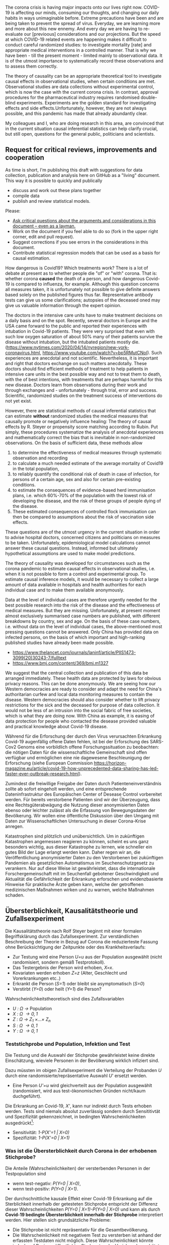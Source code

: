 The corona crisis is having major impacts onto our lives right now. COVID-19 is affecting our minds, consuming our thoughts, and changing our daily habits in ways unimaginable before. Extreme precautions have been and are being taken to prevent the spread of virus. Everyday, we are learning more and more about this new ennemy. And every day we are having to re-evaluate our [previoous] considerations and our projections. But the speed at which COVID-19 related events are happening makes it difficult to conduct careful randomized studies: to investigate mortality [rate] and appropriate medical interventions in a controlled manner. That is why we have been - till the present moment - limited mainly to observational data. It is of the utmost importance to systematically record these observations and to assess them correctly.

The theory of causality can be an appropriate theoretical tool to investigate causal effects in observational studies, when certain conditions are met. Observational studies are data collections without experimental control, which is now the case with the current corona crisis. In contrast, approval procedures for the pharmaceutical industry requires randomised double-blind experiments. Experiments are the golden standard for investigating effects and side effects.Unfortunately, however, they are not always possible, and this pandemic has made that already abundantly clear.

My colleagues and I, who are doing research in this area, are convinced that in the current situation causal inferential statistics can help clarify crucial, but still open, questions for the general public, politicians and scientists.


** Request for critical reviews, improvements and cooperation
As time is short, I'm publishing this draft with suggestions for data collection, publication and analysis here on GitHub as a "living" document.
This way it is possible to quickly and publically 
- discuss and work out these plans together
- compile data
- publish and review statistical models.

Please:
# - Publish and share the link to this document (and its GitHub repository) to help clarify the open questions in the Corona crisis through statistical causal research and to spread the knowledge about these possibilities.
# - Write a letter of support for the collection and publication of [[data][required data]].
# - Compile [[data][required data]].
- [[https://github.com/gkappler/CausalCovid-19/issues][Ask critical questions about the arguments and considerations in this document -- even as a layman.]]
- Work on the document if you feel able to do so (fork in the upper right corner, edit and pull request).
- Suggest corrections if you see errors in the considerations in this document.
- Contribute statistical regression models that can be used as a basis for causal estimation.

How dangerous is Covid19? Which treatments work? There is a lot of debate at present as to whether people die "of" or "with" corona.
That is: whether corona *caused* the death of a person, and how dangerous Covid-19 is compared to influenza, for example.
Although this question concerns all measures taken, it is unfortunately not possible to give definite answers based solely on the published figures thus far. Representative antibody tests can give us some clarifications; autopsies of the deceased oned may give us valuable information through the expert opinion.

The doctors in the intensive care units have to make treatment decisions on a daily basis and on the spot.
Recently, several doctors in Europe and the USA came forward to the public and reported their experiences with intubation in Covid-19 patients. They were very surprised that even with such low oxygen saturation of about 50% many of their patients survive the disease without intubation, but the intubated patients mostly die.
(https://www.nytimes.com/2020/04/14/nyregion/new-york-coronavirus.html, https://www.youtube.com/watch?v=bp5RMutCNoI).
Such experiences are anecdotal and not scientific. Nevertheless, it is important and right that doctors  exchange on such matters anecdotally. These doctors should find efficient methods of treatment to help patients in intensive care units in the best possible way and not to treat them to death, with the of best intentions, with treatments that are perhaps harmful for this new disease. Doctors learn from  observations during their work and through exchanges and - unfortunately - through trial, error and success. Scientific, randomized studies on the treatment success of interventions do not yet exist.

However, there are statistical methods of causal inferential statistics that can estimate *without* randomized studies the medical measures that causally promote or negatively influence healing:
The theory of causal effects by R. Steyer or propensity score matching according to Rubin.
Put simply, these procedures systematize the analysis of anecdotal experiences and mathematically correct the bias that is inevitable in non-randomized observations.
On the basis of sufficient data, these methods allow 
1. to determine the effectiveness of medical measures through systematic observation and recording
3. to calculate a much needed estimate of the average mortality of Covid19 in the total population,
4. to reliably quantify the conditional risk of death in case of infection, for persons of a certain age, sex and also for certain pre-existing conditions.
5. to estimate the consequences of evidence-based herd immunisation plans, i.e. which 60%-70% of the population with the lowest risk of developing the disease, and the risk of these groups of people dying of the disease.
6) These estimated consequences of controlled flock immunisation can then be compared to assumptions about the risk of vaccination side effects.
These questions are of the utmost urgency in the current situation in order to advise hospital doctors, concerned citizens and politicians on measures to be taken. Unfortunately, epidemiological model calculations cannot answer these causal questions.
Instead, informed but ultimately hypothetical assumptions are used to make model predictions.

The theory of causality was developed for circumstances such as the corona pandemic to estimate causal effects in observational studies, i.e. when it is not possible to form a control and experimental group.
To estimate causal inference models, it would be necessary to collect a large amount of data available in hospitals and health authorities for each individual case and to make them available anonymously.

Data at the level of individual cases are therefore urgently needed for the best possible research into the risk of the disease and the effectiveness of medical measures. But they are missing.
Unfortunately, at present moment almost exclusively summarised case numbers are published, with different breakdowns by country, sex and age. On the basis of these case numbers, i.e. without data on the level of individual cases, the above-mentioned most pressing questions cannot be answered. Only China has provided data on infected persons, on the basis of which important and high-ranking published studies have already been made possible.
- https://www.thelancet.com/journals/laninf/article/PIIS1473-3099(20)30243-7/fulltext 
- https://www.bmj.com/content/369/bmj.m1327

We suggest that the central collection and publication of this data be arranged immediately. These health data are protected by laws for obvious privacy reasons. This can be done anonymously. We are seeing how our Western democracies are ready to consider and adapt the need for China's authoritarian curfew and local data monitoring measures to contain the disease. Western democracies should also consider whether to lift privacy restrictions for the sick and the deceased for purpose of data collection. It would not be less of an intrusion into the social fabric of free societies, which is what they are doing now. With China as example, it is easing of data protection for people who contacted the desease provided valuable and practical knowledge about Covid-19 disease.

Während für die Erforschung der durch den Virus verursachten Erkrankung Covid-19 augenfällig offene Daten fehlen, ist bei der Erforschung des SARS-Cov2 Genoms eine vorbildlich offene Forschungssituation zu beobachten:
die nötigen Daten für die wissenschaftliche Gemeinschaft sind offen verfügbar und ermöglichen eine nie dagewesene Beschleunigung der Erforschung (siehe European Commission https://horizon-magazine.eu/article/covid-19-how-unprecedented-data-sharing-has-led-faster-ever-outbreak-research.html).

Zumindest die freiwillige Freigabe der Daten durch Patienteneinverständnis sollte ab sofort eingeholt werden, und eine entsprechende Dateninfrastruktur des Europäischen Center of Desease Control vorbereitet werden.
Für bereits verstorbene Patienten sind wir der Überzeugung, dass eine Rechtsgüterabwägung die Nutzung dieser anonymisierten Daten ebenso oder leichter zulässt als die Erfassung von Bewegungsdaten der Bevölkerung.
Wir wollen eine öffentliche Diskussion über den Umgang mit Daten zur Wissenschaftlichen Untersuchung in dieser Corona-Krise anregen.

Katastrophen sind plötzlich und unübersichtlich.
Um in zukünftigen Katastrophen angemessen reagieren zu können, scheint es uns ganz besonders wichtig, aus dieser Katastrophe zu lernen, wie schneller ein gutes Bild der Lage erlangt werden kann.
Daher regen wir an, die Veröffentlichung anonymisierter Daten zu den Verstorbenen bei zukünftigen Pandemien als gesetzlichen Automatismus im Seuchenschutzgesetz zu verankern.
Nur auf diese Weise ist gewährleistet, dass die internationale Forschergemeinschaft mit im Seuchenfall gebotener Geschwindigkeit und Aktualität die Gefährlichkeit der Erkrankung erforschen und evidenzbasierte Hinweise für praktische Ärzte geben kann, welche der getroffenen medizinischen Maßnahmen wirken und zu warnen, welche Maßnahmen schaden.

** Übersterblichkeit, Kausalitätstheorie und Zufallsexperiment
Die Kausalitätstheorie nach Rolf Steyer beginnt mit einer formalen Begriffsklärung durch das Zufallsexperiment.
Zur verständlichen Beschreibung der Theorie in Bezug auf Corona die reduzierteste Fassung ohne Berücksichtigung der Zeitpunkte oder des Krankheitsverlaufs:
- Zur Testung wird eine Person /U=u/ aus der Population ausgewählt (nicht randomisiert, sondern gemäß Testprotokoll).
- Das Testergebnis der Person wird erhoben, /X=x/. 
- Kovariaten werden erhoben /Z=z/ (Alter, Geschlecht und Vorerkrankungen etc..)
- Erkrankt die Person (/S=1/) oder bleibt sie asymptomatisch (/S=0/)
- Verstirbt (/Y=0/) oder heilt (/Y=1/) die Person?

Wahrscheinlichkeitstheoretisch sind dies Zufallsvariablen
- /U : \Omega \rightarrow/ Population
- /X : \Omega \rightarrow {0,1}/
- /Z : \Omega \rightarrow Z_{1} \times...\times Z_{n}/
- /S : \Omega \rightarrow {0,1}/
- /Y : \Omega \rightarrow {0,1}/

*** Teststichprobe und Population, Infektion und Test
Die Testung und die Auswahl der Stichprobe gewährleistet keine direkte Einschätzung, wieviele Personen in der Bevölkerung wirklich infiziert sind. 

Dazu müssten im obigen Zufallsexperiment die Verteilung der Probanden /U/ durch eine randomisierte/repräsentative Auswahl /U/' ersetzt werden.
- Eine Person /U'=u/ wird gleichverteilt aus der Population ausgewählt (randomisiert, wird aus test-ökonomischen Gründen nicht/kaum duchgeführt).
Die Erkrankung an Covid-19, /X'/, kann nur indirekt durch Tests erhoben werden.
Tests sind niemals absolut zuverlässig sondern durch Sensititivtät und Spezifizität gekennzeichnet, in bedingten Wahrscheinlichkeiten ausgedrückt[fn::https://www.centerforhealthsecurity.org/resources/COVID-19/serology/Serology-based-tests-for-COVID-19.html]:
- Sensitivität: /1-P(X'=1 | X=0)/
- Spezifizität: /1-P(X'=0 | X=1)/


*** Was ist die Übersterblichkeit durch Corona in der erhobenen Stichprobe?
Die Anteile (Wahrscheinlichkeiten) der versterbenden Personen in der Testpopulation sind 
- wenn test-negativ: /P(Y=0 | X=0)/,
- wenn test-positiv: /P(Y=0 | X=1)/.

Der durchschnittliche kausale Effekt einer Covid-19 Erkrankung auf die Sterblichkeit innerhalb der getesteten Stichprobe entspricht der Differenz dieser Wahrscheinlichkeiten /P(Y=0 | X=1)-P(Y=0 | X=0)/ und kann als durch *Covid-19 bedingte Übersterblichkeit innerhalb der Stichprobe* interpretiert werden.
Hier stellen sich grundsätzliche Probleme:
- Die Stichprobe ist nicht repräsentativ für die Gesamtbevölkerung.
- Die Wahrscheinlichkeit mit negativem Test zu versterben ist anhand der erfassten Testdaten nicht möglich.
  Diese Wahrscheinlichkeit könnte jedoch auf Basis veröffentlichter Sterberaten der Vorjahre abgeschätzt werden.
- Die Zufallsvariablen der Genesung /Y/ kann erst nach dem Ende der Erkrankung erhoben werden. 

Für Personen, die durch Geschlecht, Alter und Vorerkrankungen /Z=z/ charakterisiert sind, und 
- positiv auf Covid19 getestet wurden, ist das bedingte Sterberisiko /P(Y=0 | Z=z,X=1)/,
- negativ auf Covid19 getestet wurden, ist das bedingte Sterberisiko /P(Y=0 | Z=z,X=0)/,
Der /Z/-bedingte durchschnittliche kausale Effekt von Covid19 auf die Sterberate ist definiert als die Differenz dieser bedingten Wahrscheinlichkeiten: /ACE_{Z=z}(Y | X) = P(Y=0 | Z=z,X=1) - P(Y=0 | Z=z,X=0)/.
Dieser bedingte durchschnittliche Effekt /ACE_{Z=z}(Y | X)/ is spezifisch für Personen, die durch Kovariaten /Z=z/ (Alter, Vorerkrankungen, etc.) charakterisiert sind, und für diese Gruppe definiert als der Mehr-Anteil der versterbenden Personen, die Covid-19 positiv getestet wurden, über die zu erwartende Sterblichkeitsrate von Covid-19 negativ getesteten Personen hinaus.
*Es handelt sich also um die Covid-19 bedingte Übersterblichkeit von Personen mit Kovariaten Z=z.* 

*** Verallgmeinerung auf die Bevölkerung
**** Kausale Erwartungstreue 
Definitionen
1. Der (/Z=z/) *-bedingte kausal erwartungstreue Erwartungswert* von /Y/ gegeben /X=x/ ist definiert als

   CUE_{Z=z}(Y | X=x) = \sum_u E_{Z=z}(Y | U=u,X=x)P_{Z=z}(U=u).
2. Die /Z/ *-bedingte kausale Regression* /E_{Z=z}(Y | X)/ ist kausal erwartungstreu, wenn für alle /Z=z/

   /E(Y | Z=z, X=x)/ = CUE_{Z=z}(Y | X=x).

Es ist beweisbar, dass /E_{Z=z}(Y | X)/ kausal erwartungstreu ist, wenn mindestens eine folgender Bedingungen erfüllt ist:
1. Die Überlebenswahrscheinlichkeit /E(Y | X, U, Z)/, bedingt auf Person /U/ mit Testung /X/ und Kovariaten /Z/, fast sicher (d.h. für alle Kovariaten /Z=z/ mit /P(Z=z)>0/) gleich der Überlebenswahrscheinlichkeit /E(Y | X, Z)/, bedingt auf Testung /X/ und Kovariaten /Z/ ist.

   Dies ist *erfüllt, wenn* /Z/ *all jene Kovariaten umfasst, welche Genesungs-/Sterbewahrscheinlichkeit einer Person beeinflussen.*

   Daher ist eine umfangreiche Erfassung und Veröffentlichung aller Risiko und Protektivfaktoren der Erkrankten notwendig.

2. Positive Testung /X/ und Auswahlwahrscheinlichkeit /U/ stochastisch unabhängig gegeben /Z/ sind. 

   Das Ziel der selektiven Testung durch Kontaktnachverfolgung ist, die Infizierten mit größerer wahrscheinlicher zu testen als die wahrscheinlich nicht Infizierten.  Wenn dieses Ziel erreicht wird, ist diese Bedingung *nicht erfüllt*.

3. Personen-Infektions-Homogenität /E(Y | X,U)/ = E(Y | X) gegeben ist.

   Dies ist *nicht erfüllt*, da offenbar nicht alle test-positiven Personen die gleichen Wahrscheinlichkeiten zu genesen und zu versterben haben.
Nur die erste dieser Bedingungen ist erfüllbar, wenn aufgrund der Testkapazitäten nicht randomisiert getestet wird (2.).
Daher ist es nötig, umfangreiche Patientendaten zur Verfügung zu stellen.

Auf Basis einer repräsentativen Erhebung von Antikörpern scheint Bedingung 2. erfüllt, und eine Einschränkung der Personendaten auf bestimmte Fragestellungen wie Alter, Geschlecht, bestimmte Vorerkrankungen ist hinreichend.
Jedoch selbst in diesem Fall ist es vorteilhaft, möglichst umfangreiche Patientendaten zu veröffentlichen, um Kovariaten zu identifizieren, die einen Einfluss auf den Verlauf der Erkrankung haben, an die aber a-priori niemand gedacht hat.

Steyer, R., Nachtigall, C., Wüthrich-Martone, O., & Kraus, K. (2002). Causal regression models III: Covariates, conditional, and unconditional average causal effects. Methods of Psychological Research Online, 7(1), 41–68.


**** Durchschnittliche kausale Effekte
Wenn die /Z */-bedingte kausale Regression* /E_{Z=z}(Y | X)/ kausal erwartungstreu ist, und die Verteilung der Kovariaten in der Gesamtbevölkerung bekannt ist,  /P'(Z=z)/ ist es möglich, die durchschnittlichen kausalen Effekte in der Gesamtbevölkerung zu berechnen (/P'(Z)/ kann von der Verteilung /P(Z)/ in der getesteten Stichprobe abweichen! Dies ist insbesondere der Fall, wenn nur in symptomatische Patienten in Krankenhäusern getestet werden.).

Die zu erwartende durchschnittliche Mortalitätsrate von Covid19 in der Gesamtbevölkerung entspricht dem durchschnittlichen kausalen Effekt /ACE(Y | X) = \sum_{z \in Z(\Omega)} P'(Z=z) ACE_{Z=z}(Y | X)/.

Es ist beweisbar, dass Marginalisierung über /P'(Z=z)/ eine erwartungstreue Schätzung des durchschnittlichen kausalen Effekts ergibt, wenn die Bedingung erfüllt ist, dass /E_{Z=z}(Y | X)/ kausal erwartungstreu ist für alle /z \in Z(\Omega)/.





*** Anmerkungen zur Erweiterung des Zufallsexperiments:
- /X/: Berücksichtigung verschiedener Tests
- Berücksichtigungen der Zeitpunkte von Testungen, ggf. des Krankheitsverlaufs. 
- /Y/: Vielleicht mit Zeitintervall der Genesung 2 Wochen, vielleicht mehrwertig: genesen, hospitalisiert, verstorben.

*** Statistische Modellierung
Kausale Inferenzstatistik selbst ist kein statistisches Modell!
Vielmehr formuliert kausale Inferenzstatistik die abstrakte wahrscheinlichkeitstheoretische Frage, wie kausale Effekte allgemein definiert sind, auch für nicht-randomisierte kontrollierte Studien.
Statistische Modelle werden in einem zweiten Schritt verwendet um die Wahrscheinlichkeiten an Covid-19 zu versterben, bedingt auf Kovariaten und Teststatus in Regressionen zu schätzen.
In diesem zweiten Schritt haben Forscher statistische Modelle zu testen und kritisch auszuwählen, um zu erwartungstreuen Vorhersagen und Abschätzungen ihrer Zuverlässigkeit zu gelangen.

Logistische Regressionen
1. Modelle logit /P(Y=0 | Z_{i}, X) = \alpha_{0} + \alpha_{1} X + \beta Z_{i} + \gamma X Z_{i}/ für alle Kovariaten /Z_{i}/.
2. Haupteffekte und Interaktionseffekte mit /X/: logit /P(Y=0 | Z, X) = \alpha_{0} + \alpha_{1} X + \sum_{i} \beta_{i} Z_{i}  + \sum_{i} \gamma_{i} X Z_{i}/.
3. Komplexere Modelle zur Abschätzung sind denkbar und wünschenswert.  Ich schlage vor, dass diese Daten anonymisiert öffentlich gemacht werden sollten, um einen freien Wettbewerb für die Vorhersage der Mortalität aus den Kovariaten einzuladen.
4. Bei den voraussichtlich großen Fallzahlen ist ggf. eine nonparametrische und modellfreie Vorhersage möglich.

*** Empfehlungen zur aktuellen Datenveröffentlichung
** Wann hilft und wann schadet Intubation als medizinische Maßnahme?  
Diese Frage beginnt erneut formalen Begriffsklärung durch das Zufallsexperiment.
- Zur Testung wird eine SARS-COV2 positive Person /U=u/ in Intensivpflege ausgewählt
- Die Sauerstoffsättigung wird erhoben, /O=o/
- Kovariaten werden erhoben /Z=z/ (Alter, Geschlecht und Vorerkrankungen etc..)
- Wird die Person intubiert (/X=1/) oder wird sie nicht intubiert (/X=0/)
- Verstirbt (/Y=0/) oder heilt (/Y=1/) die Person?

Der bedingte Kausale Effekt der Intubation auf die Genesungswahrscheinlichkeit für Patienten mit /Z=z, O=o/ ist
ACE_{Z=z,O=o}(Y | X) = /P(Y=1 | X=1, Z=z, O=o)-P(Y=1 | X=0, Z=z, O=o)/.


* Benötigte Daten
# <<daten>>
Optimalerweise würden für die Berechnungen folgende anonymisierten Daten zu jedem getesteten Mitbürger verwendet:
- Testdatum Test-Art und Testergebnis
- Vorerkrankungen
- Hospitalisierungsdatum, falls hospitalisiert
- Entlassungsdatum, falls entlassen
- Versterbedatum, falls verstorben
- Obduktionsdaten, falls verfügbar
- Alter, Geschlecht, wenn möglich Lebensumstände (Rauchen, Luftqualität, Stadt, Land, Ernährungsgewohnheiten, etc)
Zur Bestimmung der kausalen Effekte medizinischer Maßnahmen werden zudem benötigt:
- durchgeführte medizinische Maßnahmen (Intubation, Medikamente)

Voraussichtlich sind manche dieser Daten nicht für alle getesteten Personen verfügbar.
In diesem Fall kann mit geeigneten Verteilungsannahmen die Datenlücke ausgeglichen werden (siehe unten).

* Falls Daten fehlen
Zur statistischen Schätzung dieser Größen sind von den Gesundheitsbehörden folgende Daten erfolderlich:
- Anonymisierte Daten aller getesteten Personen (Testergebnis /X=x/ und Kovariaten /Z=z/).
- Verteilung /P(Z=z)/ in der Population.
- Genesen/Versterben /Y=y/.

Falls die Vorerkrankungen nicht Test-negativer Personen nicht verfügbar sind, ist ggf. eine akzeptable Annahme, dass die Vorerkrankungen der Getesteten ebenso verteilt sind wie in der Gesamtpopulation, bedingt auf das Alter.

Da Sterbedaten der negativ getesteten nicht verfügbar sein dürften, könnte ihre Sterberate /P(Y=0 | Z=z,X=0)/ anhand publizierter Mortalitäten der Vorerkrankungen und des Alters pro Jahr abgeschätzt werden.
Selbst wenn diese Sterberaten verfügbar wäre, ist zu klären, ob es nicht aussagekräftiger ist, die Sterberate innerhalb eines Jahres zugrundezulegen.
